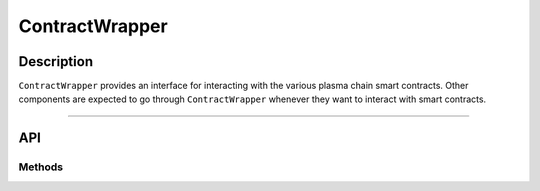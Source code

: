 ###############
ContractWrapper
###############

***********
Description
***********
``ContractWrapper`` provides an interface for interacting with the various plasma chain smart contracts. Other components are expected to go through ``ContractWrapper`` whenever they want to interact with smart contracts.

-------------------------------------------------------------------------------

***
API
***

Methods
=======

.. todo::

   Add ContractWrapper methods.


.. References
